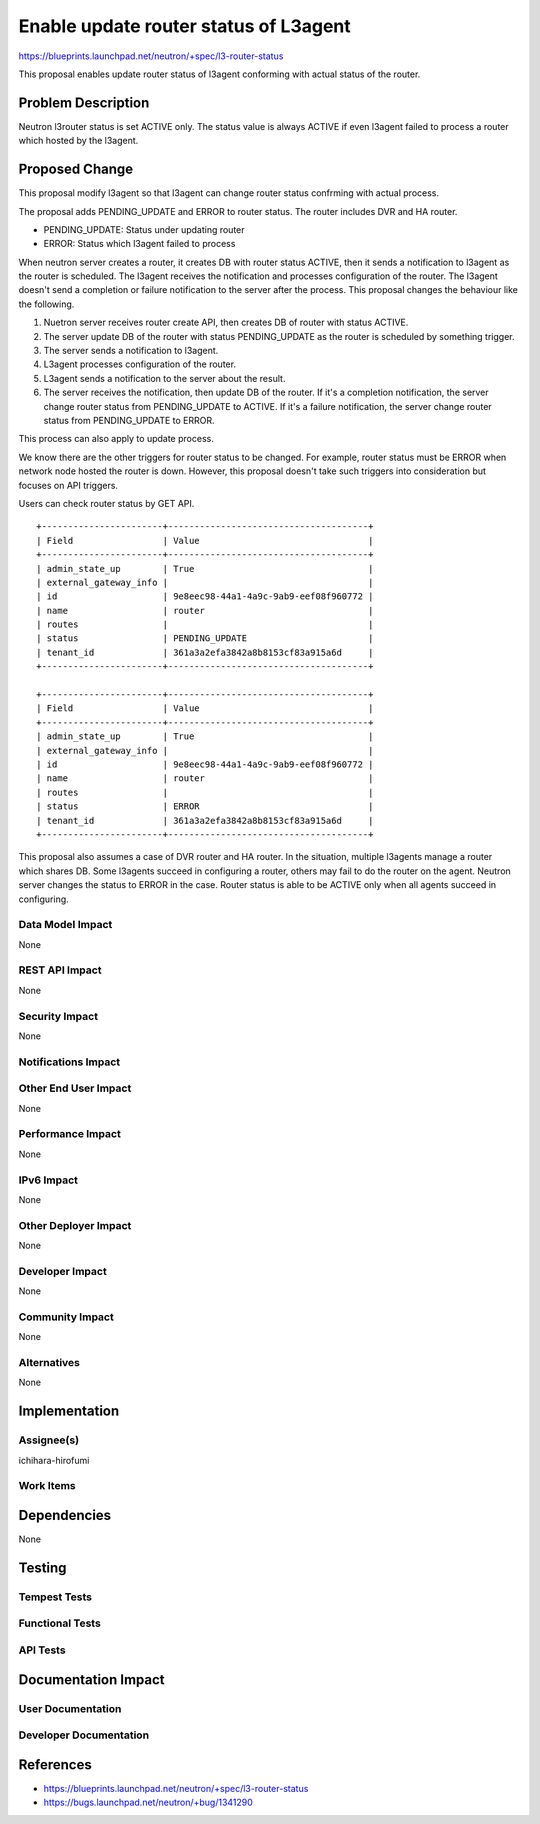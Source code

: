 ..
 This work is licensed under a Creative Commons Attribution 3.0 Unported
 License.

 http://creativecommons.org/licenses/by/3.0/legalcode

==========================================
Enable update router status of L3agent
==========================================

https://blueprints.launchpad.net/neutron/+spec/l3-router-status

This proposal enables update router status of l3agent conforming with
actual status of the router.

Problem Description
===================

Neutron l3router status is set ACTIVE only. The status value is always
ACTIVE if even l3agent failed to process a router which hosted by the
l3agent.

Proposed Change
===============

This proposal modify l3agent so that l3agent can change router status
confrming with actual process.

The proposal adds PENDING_UPDATE and ERROR to router status. The
router includes DVR and HA router.

* PENDING_UPDATE: Status under updating router
* ERROR: Status which l3agent failed to process

When neutron server creates a router, it creates DB with router status ACTIVE,
then it sends a notification to l3agent as the router is scheduled. The l3agent
receives the notification and processes configuration of the router. The
l3agent doesn't send a completion or failure notification to the server after
the process. This proposal changes the behaviour like the following.

1. Nuetron server receives router create API, then creates DB of router with
   status ACTIVE.
2. The server update DB of the router with status PENDING_UPDATE as the router
   is scheduled by something trigger.
3. The server sends a notification to l3agent.
4. L3agent processes configuration of the router.
5. L3agent sends a notification to the server about the result.
6. The server receives the notification, then update DB of the router. If it's
   a completion notification, the server change router status from
   PENDING_UPDATE to ACTIVE. If it's a failure notification, the server change
   router status from PENDING_UPDATE to ERROR.

This process can also apply to update process.

We know there are the other triggers for router status to be changed. For
example, router status must be ERROR when network node hosted the router is
down. However, this proposal doesn't take such triggers into consideration but
focuses on API triggers.

Users can check router status by GET API.

::

 +-----------------------+--------------------------------------+
 | Field                 | Value                                |
 +-----------------------+--------------------------------------+
 | admin_state_up        | True                                 |
 | external_gateway_info |                                      |
 | id                    | 9e8eec98-44a1-4a9c-9ab9-eef08f960772 |
 | name                  | router                               |
 | routes                |                                      |
 | status                | PENDING_UPDATE                       |
 | tenant_id             | 361a3a2efa3842a8b8153cf83a915a6d     |
 +-----------------------+--------------------------------------+

 +-----------------------+--------------------------------------+
 | Field                 | Value                                |
 +-----------------------+--------------------------------------+
 | admin_state_up        | True                                 |
 | external_gateway_info |                                      |
 | id                    | 9e8eec98-44a1-4a9c-9ab9-eef08f960772 |
 | name                  | router                               |
 | routes                |                                      |
 | status                | ERROR                                |
 | tenant_id             | 361a3a2efa3842a8b8153cf83a915a6d     |
 +-----------------------+--------------------------------------+

This proposal also assumes a case of DVR router and HA router. In the
situation, multiple l3agents manage a router which shares DB. Some l3agents
succeed in configuring a router, others may fail to do the router on the
agent. Neutron server changes the status to ERROR in the case. Router status is
able to be ACTIVE only when all agents succeed in configuring.

Data Model Impact
-----------------

None

REST API Impact
---------------

None

Security Impact
---------------

None

Notifications Impact
--------------------


Other End User Impact
---------------------

None

Performance Impact
------------------

None

IPv6 Impact
-----------

None

Other Deployer Impact
---------------------

None

Developer Impact
----------------

None

Community Impact
----------------

None

Alternatives
------------

None

Implementation
==============

Assignee(s)
-----------

ichihara-hirofumi

Work Items
----------


Dependencies
============

None

Testing
=======

Tempest Tests
-------------


Functional Tests
----------------


API Tests
---------


Documentation Impact
====================

User Documentation
------------------


Developer Documentation
-----------------------


References
==========

* https://blueprints.launchpad.net/neutron/+spec/l3-router-status
* https://bugs.launchpad.net/neutron/+bug/1341290


